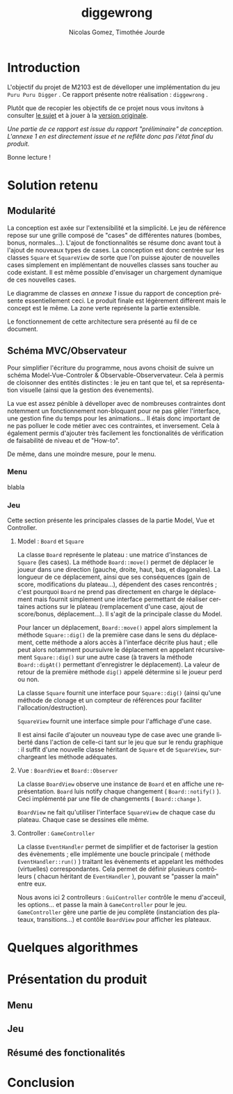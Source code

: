 #+TITLE: diggewrong
#+AUTHOR: Nicolas Gomez, Timothée Jourde
#+LANGUAGE: fr

* Introduction
L'objectif du projet de M2103 est de dévelloper une implémentation du jeu =Puru Puru Digger= .
Ce rapport présente notre réalisation : =diggewrong= .

Plutôt que de recopier les objectifs de ce projet nous vous invitons à consulter [[https://sites.google.com/site/projetap2iut/Puru-Puru-Digger][le sujet]] et à jouer à la [[http://www.bigfishgames.fr/jeux-en-ligne/8638/puru-puru-digger/][version originale]].

/Une partie de ce rapport est issue du rapport "préliminaire" de conception. L'annexe 1 en est directement issue et ne reflête donc pas l'état final du produit./

Bonne lecture !

* Solution retenu
** Modularité

La conception est axée sur l'extensibilité et la simplicité. Le jeu de référence repose sur une grille
composé de "cases" de différentes natures (bombes, bonus, normales...). L'ajout de fonctionnalités se résume
donc avant tout à l'ajout de nouveaux types de cases. La conception est donc centrée sur les classes =Square=
et =SquareView= de sorte que l'on puisse ajouter de nouvelles cases simplement en implémentant de nouvelles
classes sans toucher au code existant. Il est même possible d'envisager un chargement dynamique de ces
nouvelles cases.

Le diagramme de classes en /annexe 1/ issue du rapport de conception présente essentiellement ceci. Le produit finale est légèrement différent mais le concept est le même. La zone verte représente la partie extensible.

Le fonctionnement de cette architecture sera présenté au fil de ce document.


** Schéma MVC/Observateur
Pour simplifier l'écriture du programme, nous avons choisit de suivre un schéma Model-Vue-Controler & Observable-Observervateur.
Cela à permis de cloisonner des entités distinctes : le jeu en tant que tel, et sa représentation visuelle (ainsi que la gestion des évenements).

La vue est assez pénible à dévelloper avec de nombreuses contraintes dont notemment un fonctionnement non-bloquant pour ne pas gêler l'interface, une gestion fine du temps pour les animations...
Il étais donc important de ne pas polluer le code métier avec ces contraintes, et inversement. Cela à également permis d'ajouter très facilement les fonctionalités de vérification de faisabilité de niveau et de "How-to".

# j'ai surtout parlé du jeu ici, je sait pas trop quoi dire pour le menu, peut être juste :

De même, dans une moindre mesure, pour le menu.

*** Menu
blabla

*** Jeu
Cette section présente les principales classes de la partie Model, Vue et Controller.

**** Model : =Board= et =Square=
La classe =Board= représente le plateau : une matrice d'instances de =Square= (les cases). La méthode =Board::move()= permet de
déplacer le joueur dans une direction (gauche, droite, haut, bas, et diagonales). La longueur de ce déplacement,
ainsi que ses conséquences (gain de score, modifications du plateau...), dépendent des cases rencontrés ;
c'est pourquoi =Board= ne prend pas directement en charge le déplacement mais fournit simplement une interface
permettant de réaliser certaines actions sur le plateau (remplacement d'une case, ajout de score/bonus, déplacement...).
Il s'agit de la principale classe du Model. 

Pour lancer un déplacement, =Board::move()= appel alors simplement la méthode =Square::dig()= de la première case dans le sens du déplacement, cette méthode a alors accès à l'interface décrite plus haut ; elle peut alors notamment poursuivre le déplacement en appelant récursivement =Square::dig()= sur une autre case (à travers la méthode =Board::digAt()= permettant d'enregistrer le déplacement). La valeur de retour de la première méthode =dig()= appelé détermine si le joueur perd ou non.

La classe =Square= fournit une interface pour =Square::dig()= (ainsi qu'une méthode de clonage et un compteur de références pour faciliter
l'allocation/destruction).

=SquareView= fournit une interface simple pour l'affichage d'une case.

Il est ainsi facile d'ajouter un nouveau type de case avec une grande liberté dans l'action de celle-ci tant sur le jeu que sur le rendu graphique : il suffit d'une nouvelle classe héritant de =Square= et de =SquareView=, surchargeant les méthode adéquates.


**** Vue : =BoardView= et =Board::Observer=
La classe =BoardView= observe une instance de =Board= et en affiche une représentation. =Board= luis notify chaque changement ( =Board::notify()= ). Ceci implémenté par une file de changements ( =Board::change= ).

=BoardView= ne fait qu'utiliser l'interface =SquareView= de chaque case du plateau. Chaque case se dessines elle même.

**** Controller : =GameController=
La classe =EventHandler= permet de simplifier et de factoriser la gestion des évènements ; elle implémente une boucle principale ( méthode =EventHandler::run()= ) traitant les évènements et appelant les méthodes (virtuelles) correspondantes. Cela permet de définir plusieurs contrôleurs ( chacun héritant de =EventHandler= ), pouvant se "passer la main" entre eux.

# je pense que tu peut ajouter des trucs ici
Nous avons ici 2 controlleurs : =GuiController= contrôle le menu d'acceuil, les options... et passe la main à =GameController= pour le jeu. =GameController= gère une partie de jeu complète (instanciation des plateaux, transitions...) et contôle =BoardView= pour afficher les plateaux.


* Quelques algorithmes


* Présentation du produit
** Menu
** Jeu
** Résumé des fonctionalités

* Conclusion
